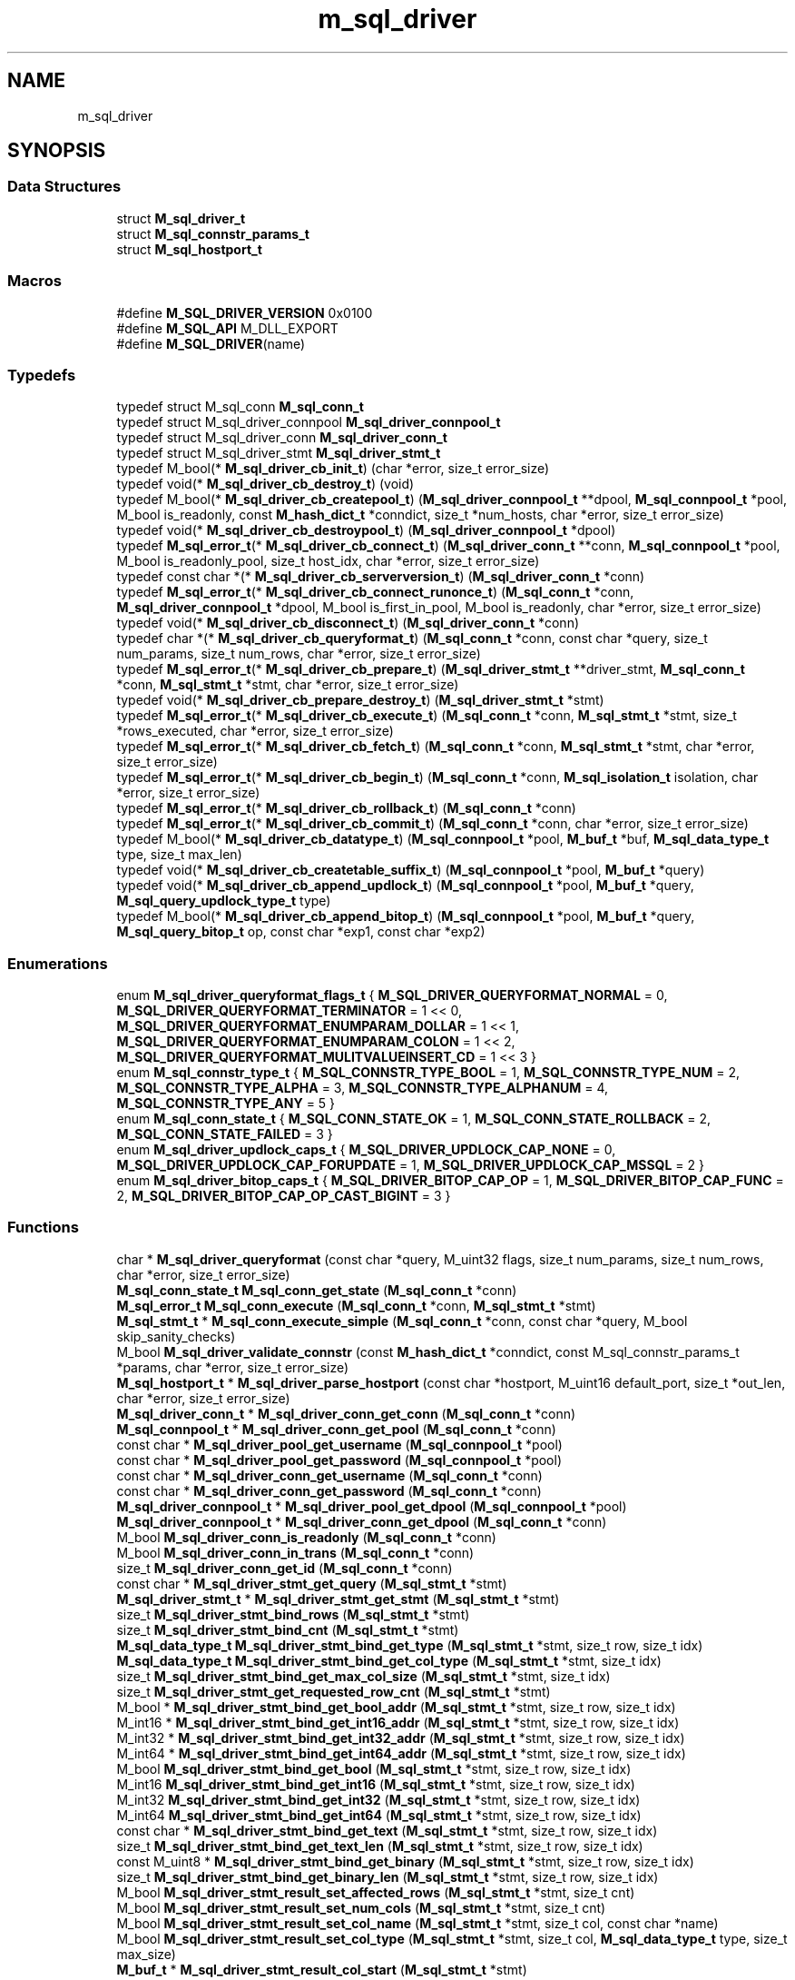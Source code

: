 .TH "m_sql_driver" 3 "Tue Feb 20 2018" "Mstdlib-1.0.0" \" -*- nroff -*-
.ad l
.nh
.SH NAME
m_sql_driver
.SH SYNOPSIS
.br
.PP
.SS "Data Structures"

.in +1c
.ti -1c
.RI "struct \fBM_sql_driver_t\fP"
.br
.ti -1c
.RI "struct \fBM_sql_connstr_params_t\fP"
.br
.ti -1c
.RI "struct \fBM_sql_hostport_t\fP"
.br
.in -1c
.SS "Macros"

.in +1c
.ti -1c
.RI "#define \fBM_SQL_DRIVER_VERSION\fP   0x0100"
.br
.ti -1c
.RI "#define \fBM_SQL_API\fP   M_DLL_EXPORT"
.br
.ti -1c
.RI "#define \fBM_SQL_DRIVER\fP(name)"
.br
.in -1c
.SS "Typedefs"

.in +1c
.ti -1c
.RI "typedef struct M_sql_conn \fBM_sql_conn_t\fP"
.br
.ti -1c
.RI "typedef struct M_sql_driver_connpool \fBM_sql_driver_connpool_t\fP"
.br
.ti -1c
.RI "typedef struct M_sql_driver_conn \fBM_sql_driver_conn_t\fP"
.br
.ti -1c
.RI "typedef struct M_sql_driver_stmt \fBM_sql_driver_stmt_t\fP"
.br
.ti -1c
.RI "typedef M_bool(* \fBM_sql_driver_cb_init_t\fP) (char *error, size_t error_size)"
.br
.ti -1c
.RI "typedef void(* \fBM_sql_driver_cb_destroy_t\fP) (void)"
.br
.ti -1c
.RI "typedef M_bool(* \fBM_sql_driver_cb_createpool_t\fP) (\fBM_sql_driver_connpool_t\fP **dpool, \fBM_sql_connpool_t\fP *pool, M_bool is_readonly, const \fBM_hash_dict_t\fP *conndict, size_t *num_hosts, char *error, size_t error_size)"
.br
.ti -1c
.RI "typedef void(* \fBM_sql_driver_cb_destroypool_t\fP) (\fBM_sql_driver_connpool_t\fP *dpool)"
.br
.ti -1c
.RI "typedef \fBM_sql_error_t\fP(* \fBM_sql_driver_cb_connect_t\fP) (\fBM_sql_driver_conn_t\fP **conn, \fBM_sql_connpool_t\fP *pool, M_bool is_readonly_pool, size_t host_idx, char *error, size_t error_size)"
.br
.ti -1c
.RI "typedef const char *(* \fBM_sql_driver_cb_serverversion_t\fP) (\fBM_sql_driver_conn_t\fP *conn)"
.br
.ti -1c
.RI "typedef \fBM_sql_error_t\fP(* \fBM_sql_driver_cb_connect_runonce_t\fP) (\fBM_sql_conn_t\fP *conn, \fBM_sql_driver_connpool_t\fP *dpool, M_bool is_first_in_pool, M_bool is_readonly, char *error, size_t error_size)"
.br
.ti -1c
.RI "typedef void(* \fBM_sql_driver_cb_disconnect_t\fP) (\fBM_sql_driver_conn_t\fP *conn)"
.br
.ti -1c
.RI "typedef char *(* \fBM_sql_driver_cb_queryformat_t\fP) (\fBM_sql_conn_t\fP *conn, const char *query, size_t num_params, size_t num_rows, char *error, size_t error_size)"
.br
.ti -1c
.RI "typedef \fBM_sql_error_t\fP(* \fBM_sql_driver_cb_prepare_t\fP) (\fBM_sql_driver_stmt_t\fP **driver_stmt, \fBM_sql_conn_t\fP *conn, \fBM_sql_stmt_t\fP *stmt, char *error, size_t error_size)"
.br
.ti -1c
.RI "typedef void(* \fBM_sql_driver_cb_prepare_destroy_t\fP) (\fBM_sql_driver_stmt_t\fP *stmt)"
.br
.ti -1c
.RI "typedef \fBM_sql_error_t\fP(* \fBM_sql_driver_cb_execute_t\fP) (\fBM_sql_conn_t\fP *conn, \fBM_sql_stmt_t\fP *stmt, size_t *rows_executed, char *error, size_t error_size)"
.br
.ti -1c
.RI "typedef \fBM_sql_error_t\fP(* \fBM_sql_driver_cb_fetch_t\fP) (\fBM_sql_conn_t\fP *conn, \fBM_sql_stmt_t\fP *stmt, char *error, size_t error_size)"
.br
.ti -1c
.RI "typedef \fBM_sql_error_t\fP(* \fBM_sql_driver_cb_begin_t\fP) (\fBM_sql_conn_t\fP *conn, \fBM_sql_isolation_t\fP isolation, char *error, size_t error_size)"
.br
.ti -1c
.RI "typedef \fBM_sql_error_t\fP(* \fBM_sql_driver_cb_rollback_t\fP) (\fBM_sql_conn_t\fP *conn)"
.br
.ti -1c
.RI "typedef \fBM_sql_error_t\fP(* \fBM_sql_driver_cb_commit_t\fP) (\fBM_sql_conn_t\fP *conn, char *error, size_t error_size)"
.br
.ti -1c
.RI "typedef M_bool(* \fBM_sql_driver_cb_datatype_t\fP) (\fBM_sql_connpool_t\fP *pool, \fBM_buf_t\fP *buf, \fBM_sql_data_type_t\fP type, size_t max_len)"
.br
.ti -1c
.RI "typedef void(* \fBM_sql_driver_cb_createtable_suffix_t\fP) (\fBM_sql_connpool_t\fP *pool, \fBM_buf_t\fP *query)"
.br
.ti -1c
.RI "typedef void(* \fBM_sql_driver_cb_append_updlock_t\fP) (\fBM_sql_connpool_t\fP *pool, \fBM_buf_t\fP *query, \fBM_sql_query_updlock_type_t\fP type)"
.br
.ti -1c
.RI "typedef M_bool(* \fBM_sql_driver_cb_append_bitop_t\fP) (\fBM_sql_connpool_t\fP *pool, \fBM_buf_t\fP *query, \fBM_sql_query_bitop_t\fP op, const char *exp1, const char *exp2)"
.br
.in -1c
.SS "Enumerations"

.in +1c
.ti -1c
.RI "enum \fBM_sql_driver_queryformat_flags_t\fP { \fBM_SQL_DRIVER_QUERYFORMAT_NORMAL\fP = 0, \fBM_SQL_DRIVER_QUERYFORMAT_TERMINATOR\fP = 1 << 0, \fBM_SQL_DRIVER_QUERYFORMAT_ENUMPARAM_DOLLAR\fP = 1 << 1, \fBM_SQL_DRIVER_QUERYFORMAT_ENUMPARAM_COLON\fP = 1 << 2, \fBM_SQL_DRIVER_QUERYFORMAT_MULITVALUEINSERT_CD\fP = 1 << 3 }"
.br
.ti -1c
.RI "enum \fBM_sql_connstr_type_t\fP { \fBM_SQL_CONNSTR_TYPE_BOOL\fP = 1, \fBM_SQL_CONNSTR_TYPE_NUM\fP = 2, \fBM_SQL_CONNSTR_TYPE_ALPHA\fP = 3, \fBM_SQL_CONNSTR_TYPE_ALPHANUM\fP = 4, \fBM_SQL_CONNSTR_TYPE_ANY\fP = 5 }"
.br
.ti -1c
.RI "enum \fBM_sql_conn_state_t\fP { \fBM_SQL_CONN_STATE_OK\fP = 1, \fBM_SQL_CONN_STATE_ROLLBACK\fP = 2, \fBM_SQL_CONN_STATE_FAILED\fP = 3 }"
.br
.ti -1c
.RI "enum \fBM_sql_driver_updlock_caps_t\fP { \fBM_SQL_DRIVER_UPDLOCK_CAP_NONE\fP = 0, \fBM_SQL_DRIVER_UPDLOCK_CAP_FORUPDATE\fP = 1, \fBM_SQL_DRIVER_UPDLOCK_CAP_MSSQL\fP = 2 }"
.br
.ti -1c
.RI "enum \fBM_sql_driver_bitop_caps_t\fP { \fBM_SQL_DRIVER_BITOP_CAP_OP\fP = 1, \fBM_SQL_DRIVER_BITOP_CAP_FUNC\fP = 2, \fBM_SQL_DRIVER_BITOP_CAP_OP_CAST_BIGINT\fP = 3 }"
.br
.in -1c
.SS "Functions"

.in +1c
.ti -1c
.RI "char * \fBM_sql_driver_queryformat\fP (const char *query, M_uint32 flags, size_t num_params, size_t num_rows, char *error, size_t error_size)"
.br
.ti -1c
.RI "\fBM_sql_conn_state_t\fP \fBM_sql_conn_get_state\fP (\fBM_sql_conn_t\fP *conn)"
.br
.ti -1c
.RI "\fBM_sql_error_t\fP \fBM_sql_conn_execute\fP (\fBM_sql_conn_t\fP *conn, \fBM_sql_stmt_t\fP *stmt)"
.br
.ti -1c
.RI "\fBM_sql_stmt_t\fP * \fBM_sql_conn_execute_simple\fP (\fBM_sql_conn_t\fP *conn, const char *query, M_bool skip_sanity_checks)"
.br
.ti -1c
.RI "M_bool \fBM_sql_driver_validate_connstr\fP (const \fBM_hash_dict_t\fP *conndict, const M_sql_connstr_params_t *params, char *error, size_t error_size)"
.br
.ti -1c
.RI "\fBM_sql_hostport_t\fP * \fBM_sql_driver_parse_hostport\fP (const char *hostport, M_uint16 default_port, size_t *out_len, char *error, size_t error_size)"
.br
.ti -1c
.RI "\fBM_sql_driver_conn_t\fP * \fBM_sql_driver_conn_get_conn\fP (\fBM_sql_conn_t\fP *conn)"
.br
.ti -1c
.RI "\fBM_sql_connpool_t\fP * \fBM_sql_driver_conn_get_pool\fP (\fBM_sql_conn_t\fP *conn)"
.br
.ti -1c
.RI "const char * \fBM_sql_driver_pool_get_username\fP (\fBM_sql_connpool_t\fP *pool)"
.br
.ti -1c
.RI "const char * \fBM_sql_driver_pool_get_password\fP (\fBM_sql_connpool_t\fP *pool)"
.br
.ti -1c
.RI "const char * \fBM_sql_driver_conn_get_username\fP (\fBM_sql_conn_t\fP *conn)"
.br
.ti -1c
.RI "const char * \fBM_sql_driver_conn_get_password\fP (\fBM_sql_conn_t\fP *conn)"
.br
.ti -1c
.RI "\fBM_sql_driver_connpool_t\fP * \fBM_sql_driver_pool_get_dpool\fP (\fBM_sql_connpool_t\fP *pool)"
.br
.ti -1c
.RI "\fBM_sql_driver_connpool_t\fP * \fBM_sql_driver_conn_get_dpool\fP (\fBM_sql_conn_t\fP *conn)"
.br
.ti -1c
.RI "M_bool \fBM_sql_driver_conn_is_readonly\fP (\fBM_sql_conn_t\fP *conn)"
.br
.ti -1c
.RI "M_bool \fBM_sql_driver_conn_in_trans\fP (\fBM_sql_conn_t\fP *conn)"
.br
.ti -1c
.RI "size_t \fBM_sql_driver_conn_get_id\fP (\fBM_sql_conn_t\fP *conn)"
.br
.ti -1c
.RI "const char * \fBM_sql_driver_stmt_get_query\fP (\fBM_sql_stmt_t\fP *stmt)"
.br
.ti -1c
.RI "\fBM_sql_driver_stmt_t\fP * \fBM_sql_driver_stmt_get_stmt\fP (\fBM_sql_stmt_t\fP *stmt)"
.br
.ti -1c
.RI "size_t \fBM_sql_driver_stmt_bind_rows\fP (\fBM_sql_stmt_t\fP *stmt)"
.br
.ti -1c
.RI "size_t \fBM_sql_driver_stmt_bind_cnt\fP (\fBM_sql_stmt_t\fP *stmt)"
.br
.ti -1c
.RI "\fBM_sql_data_type_t\fP \fBM_sql_driver_stmt_bind_get_type\fP (\fBM_sql_stmt_t\fP *stmt, size_t row, size_t idx)"
.br
.ti -1c
.RI "\fBM_sql_data_type_t\fP \fBM_sql_driver_stmt_bind_get_col_type\fP (\fBM_sql_stmt_t\fP *stmt, size_t idx)"
.br
.ti -1c
.RI "size_t \fBM_sql_driver_stmt_bind_get_max_col_size\fP (\fBM_sql_stmt_t\fP *stmt, size_t idx)"
.br
.ti -1c
.RI "size_t \fBM_sql_driver_stmt_get_requested_row_cnt\fP (\fBM_sql_stmt_t\fP *stmt)"
.br
.ti -1c
.RI "M_bool * \fBM_sql_driver_stmt_bind_get_bool_addr\fP (\fBM_sql_stmt_t\fP *stmt, size_t row, size_t idx)"
.br
.ti -1c
.RI "M_int16 * \fBM_sql_driver_stmt_bind_get_int16_addr\fP (\fBM_sql_stmt_t\fP *stmt, size_t row, size_t idx)"
.br
.ti -1c
.RI "M_int32 * \fBM_sql_driver_stmt_bind_get_int32_addr\fP (\fBM_sql_stmt_t\fP *stmt, size_t row, size_t idx)"
.br
.ti -1c
.RI "M_int64 * \fBM_sql_driver_stmt_bind_get_int64_addr\fP (\fBM_sql_stmt_t\fP *stmt, size_t row, size_t idx)"
.br
.ti -1c
.RI "M_bool \fBM_sql_driver_stmt_bind_get_bool\fP (\fBM_sql_stmt_t\fP *stmt, size_t row, size_t idx)"
.br
.ti -1c
.RI "M_int16 \fBM_sql_driver_stmt_bind_get_int16\fP (\fBM_sql_stmt_t\fP *stmt, size_t row, size_t idx)"
.br
.ti -1c
.RI "M_int32 \fBM_sql_driver_stmt_bind_get_int32\fP (\fBM_sql_stmt_t\fP *stmt, size_t row, size_t idx)"
.br
.ti -1c
.RI "M_int64 \fBM_sql_driver_stmt_bind_get_int64\fP (\fBM_sql_stmt_t\fP *stmt, size_t row, size_t idx)"
.br
.ti -1c
.RI "const char * \fBM_sql_driver_stmt_bind_get_text\fP (\fBM_sql_stmt_t\fP *stmt, size_t row, size_t idx)"
.br
.ti -1c
.RI "size_t \fBM_sql_driver_stmt_bind_get_text_len\fP (\fBM_sql_stmt_t\fP *stmt, size_t row, size_t idx)"
.br
.ti -1c
.RI "const M_uint8 * \fBM_sql_driver_stmt_bind_get_binary\fP (\fBM_sql_stmt_t\fP *stmt, size_t row, size_t idx)"
.br
.ti -1c
.RI "size_t \fBM_sql_driver_stmt_bind_get_binary_len\fP (\fBM_sql_stmt_t\fP *stmt, size_t row, size_t idx)"
.br
.ti -1c
.RI "M_bool \fBM_sql_driver_stmt_result_set_affected_rows\fP (\fBM_sql_stmt_t\fP *stmt, size_t cnt)"
.br
.ti -1c
.RI "M_bool \fBM_sql_driver_stmt_result_set_num_cols\fP (\fBM_sql_stmt_t\fP *stmt, size_t cnt)"
.br
.ti -1c
.RI "M_bool \fBM_sql_driver_stmt_result_set_col_name\fP (\fBM_sql_stmt_t\fP *stmt, size_t col, const char *name)"
.br
.ti -1c
.RI "M_bool \fBM_sql_driver_stmt_result_set_col_type\fP (\fBM_sql_stmt_t\fP *stmt, size_t col, \fBM_sql_data_type_t\fP type, size_t max_size)"
.br
.ti -1c
.RI "\fBM_buf_t\fP * \fBM_sql_driver_stmt_result_col_start\fP (\fBM_sql_stmt_t\fP *stmt)"
.br
.ti -1c
.RI "M_bool \fBM_sql_driver_stmt_result_row_finish\fP (\fBM_sql_stmt_t\fP *stmt)"
.br
.ti -1c
.RI "void \fBM_sql_driver_append_updlock\fP (\fBM_sql_driver_updlock_caps_t\fP caps, \fBM_buf_t\fP *query, \fBM_sql_query_updlock_type_t\fP type)"
.br
.ti -1c
.RI "M_bool \fBM_sql_driver_append_bitop\fP (\fBM_sql_driver_bitop_caps_t\fP caps, \fBM_buf_t\fP *query, \fBM_sql_query_bitop_t\fP op, const char *exp1, const char *exp2)"
.br
.ti -1c
.RI "\fBM_sql_isolation_t\fP \fBM_sql_driver_str2isolation\fP (const char *str)"
.br
.ti -1c
.RI "const char * \fBM_sql_driver_isolation2str\fP (\fBM_sql_isolation_t\fP type)"
.br
.ti -1c
.RI "void \fBM_sql_driver_trace_message\fP (M_bool is_debug, \fBM_sql_connpool_t\fP *pool, \fBM_sql_conn_t\fP *conn, \fBM_sql_error_t\fP err, const char *msg)"
.br
.in -1c
.SH "Detailed Description"
.PP 
SQL Module/Driver definitions and helpers\&.
.PP
These functions are used only by the internal implementation and custom loaded drivers\&. Typically an integrator would never use these unless they are developing their own custom SQL driver\&. If so, they would 
.PP
.nf
#include <mstdlib/sql/m_sql_driver\&.h>

.fi
.PP
 To gain access to these functions\&. 
.SH "Data Structure Documentation"
.PP 
.SH "struct M_sql_driver_t"
.PP 
Structure to be implemented by SQL drivers with information about the database in use 
.PP
\fBData Fields:\fP
.RS 4
M_uint16 \fIdriver_sys_version\fP Driver/Module subsystem version, use M_SQL_DRIVER_VERSION 
.br
.PP
const char * \fIname\fP Short name of module 
.br
.PP
const char * \fIdisplay_name\fP Display name of module 
.br
.PP
const char * \fIversion\fP Internal module version 
.br
.PP
\fBM_sql_driver_cb_init_t\fP \fIcb_init\fP Required\&. Callback used for module initialization\&. 
.br
.PP
\fBM_sql_driver_cb_destroy_t\fP \fIcb_destroy\fP Required\&. Callback used for module destruction/unloading\&. 
.br
.PP
\fBM_sql_driver_cb_createpool_t\fP \fIcb_createpool\fP Required\&. Callback used for pool creation 
.br
.PP
\fBM_sql_driver_cb_destroypool_t\fP \fIcb_destroypool\fP Required\&. Callback used for pool destruction 
.br
.PP
\fBM_sql_driver_cb_connect_t\fP \fIcb_connect\fP Required\&. Callback used for connecting to the db 
.br
.PP
\fBM_sql_driver_cb_serverversion_t\fP \fIcb_serverversion\fP Required\&. Callback used to get the server name/version string 
.br
.PP
\fBM_sql_driver_cb_connect_runonce_t\fP \fIcb_connect_runonce\fP Optional\&. Callback used after connection is established, but before first query to set run-once options\&. 
.br
.PP
\fBM_sql_driver_cb_disconnect_t\fP \fIcb_disconnect\fP Required\&. Callback used to disconnect from the db 
.br
.PP
\fBM_sql_driver_cb_queryformat_t\fP \fIcb_queryformat\fP Required\&. Callback used for reformatting a query to the sql db requirements 
.br
.PP
\fBM_sql_driver_cb_prepare_t\fP \fIcb_prepare\fP Required\&. Callback used for preparing a query for execution 
.br
.PP
\fBM_sql_driver_cb_prepare_destroy_t\fP \fIcb_prepare_destroy\fP Required\&. Callback used to destroy the driver-specific prepared statement handle 
.br
.PP
\fBM_sql_driver_cb_execute_t\fP \fIcb_execute\fP Required\&. Callback used for executing a prepared query 
.br
.PP
\fBM_sql_driver_cb_fetch_t\fP \fIcb_fetch\fP Required\&. Callback used to fetch result data/rows from server 
.br
.PP
\fBM_sql_driver_cb_begin_t\fP \fIcb_begin\fP Required\&. Callback used to begin a transaction 
.br
.PP
\fBM_sql_driver_cb_rollback_t\fP \fIcb_rollback\fP Required\&. Callback used to rollback a transaction 
.br
.PP
\fBM_sql_driver_cb_commit_t\fP \fIcb_commit\fP Required\&. Callback used to commit a transaction 
.br
.PP
\fBM_sql_driver_cb_datatype_t\fP \fIcb_datatype\fP Required\&. Callback used to convert to data type for server 
.br
.PP
\fBM_sql_driver_cb_createtable_suffix_t\fP \fIcb_createtable_suffix\fP Optional\&. Callback used to append additional data to the Create Table query string 
.br
.PP
\fBM_sql_driver_cb_append_updlock_t\fP \fIcb_append_updlock\fP Optional\&. Callback used to append row-level locking data 
.br
.PP
\fBM_sql_driver_cb_append_bitop_t\fP \fIcb_append_bitop\fP Required\&. Callback used to append a bit operation 
.br
.PP
\fBM_module_handle_t\fP \fIhandle\fP Handle for loaded driver - must be initialized to NULL in the driver structure 
.br
.PP
.RE
.PP
.SH "struct M_sql_connstr_params"
.PP 
Structure defining possible connection string parameters to be passed to \fBM_sql_driver_validate_connstr()\fP to notify callers of possible typos
.PP
Typedef for struct \fBM_sql_connstr_params\fP 
.PP
\fBData Fields:\fP
.RS 4
const char * \fIname\fP Parameter name (case-insensitive) 
.br
.PP
\fBM_sql_connstr_type_t\fP \fItype\fP Data type of parameter 
.br
.PP
M_bool \fIrequired\fP Whether or not the parameter is required 
.br
.PP
size_t \fImin_len\fP Minimum length of parameter when present 
.br
.PP
size_t \fImax_len\fP Maximum length of parameter when present 
.br
.PP
.RE
.PP
.SH "struct M_sql_hostport_t"
.PP 
Host/port used with \fBM_sql_driver_parse_hostport()\fP 
.PP
\fBData Fields:\fP
.RS 4
char \fIhost[256]\fP 
.br
.PP
M_uint16 \fIport\fP 
.br
.PP
.RE
.PP
.SH "Macro Definition Documentation"
.PP 
.SS "#define M_SQL_DRIVER_VERSION   0x0100"
Current subsystem versioning for module compatibility tracking 
.SS "#define M_SQL_API   M_DLL_EXPORT"

.SS "#define M_SQL_DRIVER(name)"
\fBValue:\fP
.PP
.nf
M_SQL_API M_sql_driver_t *M_sql_get_driver_##name(void); \
    M_sql_driver_t *M_sql_get_driver_##name(void)        \
    {                                                    \
        return &M_sql_##name;                            \
    }
.fi
Use in sql driver source file to create entry point 
.PP
\fBParameters:\fP
.RS 4
\fIname\fP is the name of the module, a \fBM_sql_driver_t\fP structure must be defined named M_sql_[name] 
.RE
.PP

.SH "Typedef Documentation"
.PP 
.SS "typedef struct M_sql_conn \fBM_sql_conn_t\fP"
Private connection object 
.SS "typedef struct M_sql_driver_connpool \fBM_sql_driver_connpool_t\fP"
Driver-defined private storage for connection pool (typedef) 
.SS "typedef struct M_sql_driver_conn \fBM_sql_driver_conn_t\fP"
Driver-defined private storage for connection object (typedef) 
.SS "typedef struct M_sql_driver_stmt \fBM_sql_driver_stmt_t\fP"
Driver-defined private storage for a statement handle (typedef) 
.SS "typedef M_bool(* M_sql_driver_cb_init_t) (char *error, size_t error_size)"
Callback called when the module is loaded\&. If there is any global environment that needs to be set up, it should be called here\&. This is guaranteed to only be called once\&.
.PP
\fBParameters:\fP
.RS 4
\fIerror\fP User-supplied buffer to hold an error message 
.br
\fIerror_size\fP Size of user-supplied error buffer\&. 
.RE
.PP
\fBReturns:\fP
.RS 4
M_TRUE on success, M_FALSE on failure 
.RE
.PP

.SS "typedef void(* M_sql_driver_cb_destroy_t) (void)"
Callback called when the module is unloaded\&. If there is any global environment that needs to be destroyed, it should be called here\&. This is guaranteed to only be called once and only after a successful M_sql_driver_cb_init_t\&. 
.SS "typedef M_bool(* M_sql_driver_cb_createpool_t) (\fBM_sql_driver_connpool_t\fP **dpool, \fBM_sql_connpool_t\fP *pool, M_bool is_readonly, const \fBM_hash_dict_t\fP *conndict, size_t *num_hosts, char *error, size_t error_size)"
Callback called when a pool is created or updated with a read-only pool\&. A dictionary of configuration is passed for the connection pool type (primary vs readonly)\&.
.PP
Any parameters needed should be saved into the private handle returned\&. The dictionaries passed in should be strictly validated using, at a minimum, \fBM_sql_driver_validate_connstr()\fP\&.
.PP
\fBParameters:\fP
.RS 4
\fIdpool\fP Driver-specific pool handle\&. Should be initailized if passed in as NULL\&. Currently the only time that occurs is when is_readonly is M_FALSE\&. Only a single driver-specific pool is created for all pool types (primary, readonly), so if an initialized object is passed in, the additional configuration data needs to be appended to the current object\&. 
.br
\fIpool\fP Partially initialized pool, mostly used for getting other metadata for verification (e\&.g\&. username/password) 
.br
\fIis_readonly\fP M_TRUE if the pool being initialized is readonly, M_FALSE if primary\&. 
.br
\fIconndict\fP Configuration dictionary of parameters 
.br
\fInum_hosts\fP The number of hosts contained within the configuration for load balancing or failover purposes\&. 
.br
\fIerror\fP User-supplied buffer to output an error message\&. 
.br
\fIerror_size\fP Size of user-supplied error buffer\&. 
.RE
.PP
\fBReturns:\fP
.RS 4
M_TRUE on success, M_FALSE on failure 
.RE
.PP

.SS "typedef void(* M_sql_driver_cb_destroypool_t) (\fBM_sql_driver_connpool_t\fP *dpool)"
Callback called when the pool is destroyed to free the driver-specific pool object
.PP
\fBParameters:\fP
.RS 4
\fIdpool\fP Pool object to be destroyed 
.RE
.PP

.SS "typedef \fBM_sql_error_t\fP(* M_sql_driver_cb_connect_t) (\fBM_sql_driver_conn_t\fP **conn, \fBM_sql_connpool_t\fP *pool, M_bool is_readonly_pool, size_t host_idx, char *error, size_t error_size)"
Callback called to initialize a new connection to the database\&. 
.PP
\fBParameters:\fP
.RS 4
\fIconn\fP Initialized private connection object is returned on success\&. 
.br
\fIpool\fP Pool handle, use \fBM_sql_driver_pool_get_dpool()\fP to get driver-specific pool handle\&. 
.br
\fIis_readonly_pool\fP M_TRUE if the connection references a read-only pool, or M_FALSE if the primary pool\&. 
.br
\fIhost_idx\fP Host index to use (if multiple hosts configured and returned by \fBM_sql_driver_cb_createpool_t\fP), 0 based\&. 
.br
\fIerror\fP User-supplied buffer to output an error message\&. 
.br
\fIerror_size\fP Size of user-supplied error buffer\&. 
.RE
.PP
\fBReturns:\fP
.RS 4
M_SQL_ERROR_SUCCESS on success, or one of the M_sql_error_t errors 
.RE
.PP

.SS "typedef const char*(* M_sql_driver_cb_serverversion_t) (\fBM_sql_driver_conn_t\fP *conn)"
Callback called to get the server version string/information 
.PP
\fBParameters:\fP
.RS 4
\fIconn\fP Private connection object\&. 
.RE
.PP
\fBReturns:\fP
.RS 4
String indicating server name and version in an implementation-defined manner 
.RE
.PP

.SS "typedef \fBM_sql_error_t\fP(* M_sql_driver_cb_connect_runonce_t) (\fBM_sql_conn_t\fP *conn, \fBM_sql_driver_connpool_t\fP *dpool, M_bool is_first_in_pool, M_bool is_readonly, char *error, size_t error_size)"
Callback called after each connection is successfully established\&. The is_first_in_pool can be used to key off of to ensure if the action only needs to be performed once for the lifetime of the pool after connectivity is established, it can be done there\&.
.PP
Examples of use for this callback include setting SQLite journal mode, performing an SQLite analyze or integrity check\&. For other databases, this may be where custom store procedures are created, or default transaction isolation levels are set\&.
.PP
\fBParameters:\fP
.RS 4
\fIconn\fP Initialized connection object, use \fBM_sql_driver_conn_get_conn()\fP to get driver-specific private connection handle\&. 
.br
\fIdpool\fP Driver-specific pool handle returned from \fBM_sql_driver_cb_createpool_t\fP 
.br
\fIis_first_in_pool\fP M_TRUE if first connection in a pool to be established, M_FALSE if secondary connection\&. 
.br
\fIis_readonly\fP M_TRUE if this is referencing the readonly pool, M_FALSE if the normal pool 
.br
\fIerror\fP User-supplied buffer to output an error message\&. 
.br
\fIerror_size\fP Size of user-supplied error buffer\&. 
.RE
.PP
\fBReturns:\fP
.RS 4
M_SQL_ERROR_SUCCESS on success, or one of the M_sql_error_t errors 
.RE
.PP

.SS "typedef void(* M_sql_driver_cb_disconnect_t) (\fBM_sql_driver_conn_t\fP *conn)"
Callback called to disconnect and destroy all metadata associated with a connection\&. 
.PP
\fBParameters:\fP
.RS 4
\fIconn\fP Private driver-specific connection handle to be disconnected and destroyed 
.RE
.PP

.SS "typedef char*(* M_sql_driver_cb_queryformat_t) (\fBM_sql_conn_t\fP *conn, const char *query, size_t num_params, size_t num_rows, char *error, size_t error_size)"
Rewrite the user-provided query string to one more easily consumed by the database backend\&.
.PP
It is suggested implementors use \fBM_sql_driver_queryformat()\fP if possible instead of writing this from scratch\&.
.PP
\fBParameters:\fP
.RS 4
\fIquery\fP User-provided query string 
.br
\fInum_params\fP Number of bound parameters (per row) 
.br
\fInum_rows\fP For insert statements, number of rows of bound parameters 
.br
\fIerror\fP User-supplied error message buffer 
.br
\fIerror_size\fP Size of user-supplied error message buffer 
.RE
.PP
\fBReturns:\fP
.RS 4
Allocated buffer containing a rewritten query string or NULL on failure 
.RE
.PP

.SS "typedef \fBM_sql_error_t\fP(* M_sql_driver_cb_prepare_t) (\fBM_sql_driver_stmt_t\fP **driver_stmt, \fBM_sql_conn_t\fP *conn, \fBM_sql_stmt_t\fP *stmt, char *error, size_t error_size)"
Prepare the provided query for execution\&.
.PP
\fBParameters:\fP
.RS 4
\fIdriver_stmt\fP Driver-specific statement handle\&. If executing based on a cached prepared statement handle, may pass in existing handle\&. Handle used will always be returned (may or may not be identical to passed in handle) 
.br
\fIconn\fP Initialized connection object, use \fBM_sql_driver_conn_get_conn()\fP to get driver-specific private connection handle\&. 
.br
\fIstmt\fP Statement handle containing all the details necessary for preparation 
.br
\fIerror\fP User-supplied error message buffer 
.br
\fIerror_size\fP Size of user-supplied error message buffer 
.RE
.PP
\fBReturns:\fP
.RS 4
M_SQL_ERROR_SUCCESS on success, or one of the M_sql_error_t errors on failure 
.RE
.PP

.SS "typedef void(* M_sql_driver_cb_prepare_destroy_t) (\fBM_sql_driver_stmt_t\fP *stmt)"
Destroy the driver-specific prepared statement handle\&.
.PP
\fBParameters:\fP
.RS 4
\fIstmt\fP Driver-specific statement handle to be destroyed\&. 
.RE
.PP

.SS "typedef \fBM_sql_error_t\fP(* M_sql_driver_cb_execute_t) (\fBM_sql_conn_t\fP *conn, \fBM_sql_stmt_t\fP *stmt, size_t *rows_executed, char *error, size_t error_size)"
Execute the query\&.
.PP
\fBParameters:\fP
.RS 4
\fIconn\fP Initialized connection object, use \fBM_sql_driver_conn_get_conn()\fP to get driver-specific private connection handle\&. 
.br
\fIstmt\fP Driver-specific statement handle to be executed as returned by M_sql_driver_cb_prepare_t 
.br
\fIrows_executed\fP For drivers that support multiple rows being inserted in a single query, this is how many bind parameter rows were actually inserted by the query\&. This value may be up to \fBM_sql_driver_stmt_bind_rows()\fP in size\&. Execute will be called in a loop if not all rows were executed in a single query until complete (with each iteration decrementing the visible \fBM_sql_driver_stmt_bind_rows()\fP)\&. 
.br
\fIerror\fP User-supplied error message buffer 
.br
\fIerror_size\fP Size of user-supplied error message buffer 
.RE
.PP
\fBReturns:\fP
.RS 4
one of the M_sql_error_t conditions 
.RE
.PP

.SS "typedef \fBM_sql_error_t\fP(* M_sql_driver_cb_fetch_t) (\fBM_sql_conn_t\fP *conn, \fBM_sql_stmt_t\fP *stmt, char *error, size_t error_size)"
Fetch rows from server
.PP
\fBParameters:\fP
.RS 4
\fIconn\fP Initialized connection object, use \fBM_sql_driver_conn_get_conn()\fP to get driver-specific private connection handle\&. 
.br
\fIstmt\fP System statement object, use \fBM_sql_driver_stmt_get_stmt()\fP to fetch driver-specific statement handle\&. 
.br
\fIerror\fP User-supplied error message buffer 
.br
\fIerror_size\fP Size of user-supplied error message buffer 
.RE
.PP
\fBReturns:\fP
.RS 4
one of the M_sql_error_t conditions 
.RE
.PP

.SS "typedef \fBM_sql_error_t\fP(* M_sql_driver_cb_begin_t) (\fBM_sql_conn_t\fP *conn, \fBM_sql_isolation_t\fP isolation, char *error, size_t error_size)"
Begin a transaction on the server with the specified isolation level\&.
.PP
If the isolation level is not supported by the server, the closet match should be chosen\&.
.PP
\fBParameters:\fP
.RS 4
\fIconn\fP Initialized connection object, use \fBM_sql_driver_conn_get_conn()\fP to get driver-specific private connection handle\&. 
.br
\fIisolation\fP Requested isolation level 
.br
\fIerror\fP User-supplied error message buffer 
.br
\fIerror_size\fP Size of user-supplied error message buffer 
.RE
.PP
\fBReturns:\fP
.RS 4
one of the M_sql_error_t conditions 
.RE
.PP

.SS "typedef \fBM_sql_error_t\fP(* M_sql_driver_cb_rollback_t) (\fBM_sql_conn_t\fP *conn)"
Rollback a transaction\&.
.PP
The connection object should retain enough metadata to know if there is a current open transaction or not, so that if the transaction was already implicitly closed by a failed previous request, this should be a no-op\&.
.PP
If the rollback fails when it is expected to succeed, the driver should probably return a code to indicate a critical connectivity failure has occurred to kill the connection\&.
.PP
\fBParameters:\fP
.RS 4
\fIconn\fP Initialized connection object, use \fBM_sql_driver_conn_get_conn()\fP to get driver-specific private connection handle\&. 
.RE
.PP
\fBReturns:\fP
.RS 4
one of the M_sql_error_t conditions 
.RE
.PP

.SS "typedef \fBM_sql_error_t\fP(* M_sql_driver_cb_commit_t) (\fBM_sql_conn_t\fP *conn, char *error, size_t error_size)"
Commit a transaction\&.
.PP
If a commit fails, the transaction must be automatically rolled back by the driver\&.
.PP
\fBParameters:\fP
.RS 4
\fIconn\fP Initialized connection object, use \fBM_sql_driver_conn_get_conn()\fP to get driver-specific private connection handle\&. 
.br
\fIerror\fP User-supplied error message buffer 
.br
\fIerror_size\fP Size of user-supplied error message buffer 
.RE
.PP
\fBReturns:\fP
.RS 4
one of the M_sql_error_t conditions 
.RE
.PP

.SS "typedef M_bool(* M_sql_driver_cb_datatype_t) (\fBM_sql_connpool_t\fP *pool, \fBM_buf_t\fP *buf, \fBM_sql_data_type_t\fP type, size_t max_len)"
Output the SQL-driver specific data type to the supplied buffer based on the input type and maximum length\&.
.PP
\fBParameters:\fP
.RS 4
\fIpool\fP Pointer to connection pool object 
.br
\fIbuf\fP Buffer to write sql-server-specific data type into\&. 
.br
\fItype\fP mstdlib sql data type 
.br
\fImax_len\fP Maximum length of data type\&. Meaningful for Text and Binary types only, or use 0 for maximum supported server size\&. 
.RE
.PP
\fBReturns:\fP
.RS 4
M_TRUE on success, M_FALSE on error such as misuse 
.RE
.PP

.SS "typedef void(* M_sql_driver_cb_createtable_suffix_t) (\fBM_sql_connpool_t\fP *pool, \fBM_buf_t\fP *query)"
Append an SQL-driver specific suffix to the end of the provided CREATE TABLE query\&.
.PP
Some servers like MySQL append things like ' ENGINE=InnoDB CHARSET=utf8'
.PP
\fBParameters:\fP
.RS 4
\fIpool\fP SQL Server pool, use \fBM_sql_driver_pool_get_dpool()\fP to get driver-specific pool metadata\&. Create Table is always executed against the primary subpool\&. 
.br
\fIquery\fP Query string to append suffix 
.RE
.PP

.SS "typedef void(* M_sql_driver_cb_append_updlock_t) (\fBM_sql_connpool_t\fP *pool, \fBM_buf_t\fP *query, \fBM_sql_query_updlock_type_t\fP type)"
Output the SQL-driver-specific update lock as needed\&.
.PP
See \fBM_sql_query_append_updlock()\fP for more information\&.
.PP
\fBParameters:\fP
.RS 4
\fIpool\fP Pointer to connection pool object 
.br
\fIquery\fP Buffer to write sql-server-specific lock information into\&. 
.br
\fItype\fP mstdlib sql updlock type 
.RE
.PP

.SS "typedef M_bool(* M_sql_driver_cb_append_bitop_t) (\fBM_sql_connpool_t\fP *pool, \fBM_buf_t\fP *query, \fBM_sql_query_bitop_t\fP op, const char *exp1, const char *exp2)"
Output the SQL-driver-specific bit operation formatted as needed\&.
.PP
See \fBM_sql_query_append_bitop()\fP for more information\&.
.PP
\fBParameters:\fP
.RS 4
\fIpool\fP Pointer to connection pool object 
.br
\fIquery\fP Buffer to write sql-server-specific bitop into 
.br
\fItype\fP mstdlib sql updlock type 
.br
\fIop\fP Bitwise operation to perform\&. 
.br
\fIexp1\fP Left-hand side of SQL expression\&. 
.br
\fIexp2\fP Right-hande size of SQL expression\&. 
.RE
.PP
\fBReturns:\fP
.RS 4
M_TRUE on success, M_FALSE on misuse\&. 
.RE
.PP

.SH "Enumeration Type Documentation"
.PP 
.SS "enum \fBM_sql_driver_queryformat_flags_t\fP"
Flags for the helper query string format rewrite function \fBM_sql_driver_queryformat()\fP 
.PP
\fBEnumerator\fP
.in +1c
.TP
\fB\fIM_SQL_DRIVER_QUERYFORMAT_NORMAL \fP\fP
Normal, strips any query terminator otherwise unmodified 
.TP
\fB\fIM_SQL_DRIVER_QUERYFORMAT_TERMINATOR \fP\fP
Query terminator (;) is required 
.TP
\fB\fIM_SQL_DRIVER_QUERYFORMAT_ENUMPARAM_DOLLAR \fP\fP
Instead of using ? for each bound parameter, parameters take the form of $1, $2, \&.\&.\&. $N (used by PostgreSQL) 
.TP
\fB\fIM_SQL_DRIVER_QUERYFORMAT_ENUMPARAM_COLON \fP\fP
Instead of using ? for each bound parameter, parameters take the form of :1, :2, \&.\&.\&. :N (used by Oracle) 
.TP
\fB\fIM_SQL_DRIVER_QUERYFORMAT_MULITVALUEINSERT_CD \fP\fP
Multiple-value/row insertions are not sent to the server using rows of bound parameters, but instead by comma-delimiting the values in the insert statement\&. This will rewrite an INSERT statement from 'INSERT INTO foo VALUES (?, ?, ?)' into something like 'INSERT INTO foo VALUES (?, ?, ?), (?, ?, ?), \&.\&.\&., (?, ?, ?)' 
.SS "enum \fBM_sql_connstr_type_t\fP"
Connection string argument value allowed 
.PP
\fBEnumerator\fP
.in +1c
.TP
\fB\fIM_SQL_CONNSTR_TYPE_BOOL \fP\fP
.TP
\fB\fIM_SQL_CONNSTR_TYPE_NUM \fP\fP
.TP
\fB\fIM_SQL_CONNSTR_TYPE_ALPHA \fP\fP
.TP
\fB\fIM_SQL_CONNSTR_TYPE_ALPHANUM \fP\fP
.TP
\fB\fIM_SQL_CONNSTR_TYPE_ANY \fP\fP
.SS "enum \fBM_sql_conn_state_t\fP"
Connection state tracking 
.PP
\fBEnumerator\fP
.in +1c
.TP
\fB\fIM_SQL_CONN_STATE_OK \fP\fP
Connection state is good 
.TP
\fB\fIM_SQL_CONN_STATE_ROLLBACK \fP\fP
A rollback condition has been hit, must be returned to the pool to be cleared 
.TP
\fB\fIM_SQL_CONN_STATE_FAILED \fP\fP
The connection has failed, must be destroyed (return to the pool will do this) 
.SS "enum \fBM_sql_driver_updlock_caps_t\fP"
Capabilities driver can use for \fBM_sql_driver_append_updlock()\fP helper 
.PP
\fBEnumerator\fP
.in +1c
.TP
\fB\fIM_SQL_DRIVER_UPDLOCK_CAP_NONE \fP\fP
No row-level locks supported 
.TP
\fB\fIM_SQL_DRIVER_UPDLOCK_CAP_FORUPDATE \fP\fP
FOR UPDATE style locks 
.TP
\fB\fIM_SQL_DRIVER_UPDLOCK_CAP_MSSQL \fP\fP
Microsoft SQL Server style locks 
.SS "enum \fBM_sql_driver_bitop_caps_t\fP"
Bit Operations capabilities/type used by SQL server 
.PP
\fBEnumerator\fP
.in +1c
.TP
\fB\fIM_SQL_DRIVER_BITOP_CAP_OP \fP\fP
SQL server supports direct operators 
.TP
\fB\fIM_SQL_DRIVER_BITOP_CAP_FUNC \fP\fP
SQL server supports BITOR and BITAND functions 
.TP
\fB\fIM_SQL_DRIVER_BITOP_CAP_OP_CAST_BIGINT \fP\fP
SQL server supports direct operators, but needs exp2 input cast as BIGINT 
.SH "Function Documentation"
.PP 
.SS "char* M_sql_driver_queryformat (const char * query, M_uint32 flags, size_t num_params, size_t num_rows, char * error, size_t error_size)"
Rewrite the user-provided query string to one more easily consumed by the database backend based on a series of flags\&.
.PP
This is a helper function to reduce code duplication in database implementations and is exclusively called by the drivers\&. If the implementation here is insufficient for the requirements of the SQL server, then it is up to the driver to implement their own routine
.PP
\fBParameters:\fP
.RS 4
\fIquery\fP User-provided query string 
.br
\fIflags\fP Bitmap of M_sql_driver_queryformat_flags_t Flags controlling behavior of processor 
.br
\fInum_params\fP Number of bound parameters (per row) 
.br
\fInum_rows\fP For insert statements, number of rows of bound parameters 
.br
\fIerror\fP User-supplied error message buffer 
.br
\fIerror_size\fP Size of user-supplied error message buffer 
.RE
.PP
\fBReturns:\fP
.RS 4
Allocated buffer containing a rewritten query string or NULL on failure 
.RE
.PP

.SS "\fBM_sql_conn_state_t\fP M_sql_conn_get_state (\fBM_sql_conn_t\fP * conn)"
Get the current connection state\&.
.PP
\fBParameters:\fP
.RS 4
\fIconn\fP Connection acquired with M_sql_connpool_acquireconn() 
.RE
.PP
\fBReturns:\fP
.RS 4
connection state 
.RE
.PP

.SS "\fBM_sql_error_t\fP M_sql_conn_execute (\fBM_sql_conn_t\fP * conn, \fBM_sql_stmt_t\fP * stmt)"
Base helper used to execute a statement on a connection handle\&.
.PP
This helper is called by \fBM_sql_stmt_execute()\fP and \fBM_sql_trans_execute()\fP
.PP
\fBParameters:\fP
.RS 4
\fIconn\fP Connection acquired with M_sql_connpool_acquireconn() 
.br
\fIstmt\fP Prepared statement object to be executed 
.RE
.PP
\fBReturns:\fP
.RS 4
one of the M_sql_error_t codes 
.RE
.PP

.SS "\fBM_sql_stmt_t\fP* M_sql_conn_execute_simple (\fBM_sql_conn_t\fP * conn, const char * query, M_bool skip_sanity_checks)"
Base helper used to execute a simple query (no bound parameters) on a connection handle\&.
.PP
This internally generates a statement handle and destroys it upon completion\&.
.PP
\fBParameters:\fP
.RS 4
\fIconn\fP Connection acquired with M_sql_connpool_acquireconn() 
.br
\fIquery\fP Direct query to be executed\&. 
.br
\fIskip_sanity_checks\fP Skip sanity checks that may otherwise fail\&. Usually used for injecting a stored procedure at db init\&. 
.RE
.PP
\fBReturns:\fP
.RS 4
one of the M_sql_error_t codes 
.RE
.PP

.SS "M_bool M_sql_driver_validate_connstr (const \fBM_hash_dict_t\fP * conndict, const M_sql_connstr_params_t * params, char * error, size_t error_size)"
Helper for SQL drivers to validate the connection strings provided\&.
.PP
\fBParameters:\fP
.RS 4
\fIconndict\fP Dictionary of key/value pairs passed to driver 
.br
\fIparams\fP NULL-terminated structure of parameters to validate\&. 
.br
\fIerror\fP User-supplied error buffer to output error message\&. 
.br
\fIerror_size\fP Size of user-supplied error buffer\&. 
.RE
.PP
\fBReturns:\fP
.RS 4
M_TRUE on success, M_FALSE on failure\&. 
.RE
.PP

.SS "\fBM_sql_hostport_t\fP* M_sql_driver_parse_hostport (const char * hostport, M_uint16 default_port, size_t * out_len, char * error, size_t error_size)"

.SS "\fBM_sql_driver_conn_t\fP* M_sql_driver_conn_get_conn (\fBM_sql_conn_t\fP * conn)"
Retrieve a handle to the driver-specific connection object\&.
.PP
\fBParameters:\fP
.RS 4
\fIconn\fP Connection acquired with M_sql_connpool_acquireconn()
.RE
.PP
\fBReturns:\fP
.RS 4
handle to driver-specific connection object 
.RE
.PP

.SS "\fBM_sql_connpool_t\fP* M_sql_driver_conn_get_pool (\fBM_sql_conn_t\fP * conn)"

.SS "const char* M_sql_driver_pool_get_username (\fBM_sql_connpool_t\fP * pool)"

.SS "const char* M_sql_driver_pool_get_password (\fBM_sql_connpool_t\fP * pool)"

.SS "const char* M_sql_driver_conn_get_username (\fBM_sql_conn_t\fP * conn)"

.SS "const char* M_sql_driver_conn_get_password (\fBM_sql_conn_t\fP * conn)"

.SS "\fBM_sql_driver_connpool_t\fP* M_sql_driver_pool_get_dpool (\fBM_sql_connpool_t\fP * pool)"

.SS "\fBM_sql_driver_connpool_t\fP* M_sql_driver_conn_get_dpool (\fBM_sql_conn_t\fP * conn)"

.SS "M_bool M_sql_driver_conn_is_readonly (\fBM_sql_conn_t\fP * conn)"

.SS "M_bool M_sql_driver_conn_in_trans (\fBM_sql_conn_t\fP * conn)"
Return whether or not the connection is used within an SQL transaction, or simply a single standalone query\&.
.PP
\fBParameters:\fP
.RS 4
\fIconn\fP Initialized \fBM_sql_conn_t\fP 
.RE
.PP
\fBReturns:\fP
.RS 4
M_TRUE if used within a transaction, M_FALSE for single standalone query 
.RE
.PP

.SS "size_t M_sql_driver_conn_get_id (\fBM_sql_conn_t\fP * conn)"

.SS "const char* M_sql_driver_stmt_get_query (\fBM_sql_stmt_t\fP * stmt)"

.SS "\fBM_sql_driver_stmt_t\fP* M_sql_driver_stmt_get_stmt (\fBM_sql_stmt_t\fP * stmt)"

.SS "size_t M_sql_driver_stmt_bind_rows (\fBM_sql_stmt_t\fP * stmt)"

.SS "size_t M_sql_driver_stmt_bind_cnt (\fBM_sql_stmt_t\fP * stmt)"

.SS "\fBM_sql_data_type_t\fP M_sql_driver_stmt_bind_get_type (\fBM_sql_stmt_t\fP * stmt, size_t row, size_t idx)"

.SS "\fBM_sql_data_type_t\fP M_sql_driver_stmt_bind_get_col_type (\fBM_sql_stmt_t\fP * stmt, size_t idx)"
Some columns with multiple rows might have a NULL data type, this searches for the 'real' datatype, first non-null 
.SS "size_t M_sql_driver_stmt_bind_get_max_col_size (\fBM_sql_stmt_t\fP * stmt, size_t idx)"
Get the maximum size of a column if there are multiple rows bound 
.SS "size_t M_sql_driver_stmt_get_requested_row_cnt (\fBM_sql_stmt_t\fP * stmt)"
Get the requested row count as requested by the user by \fBM_sql_stmt_set_max_fetch_rows()\fP\&.
.PP
This value can be used to set a Prefetch Row setting for receiving rows from the server as an optimization\&. If a value of 0 is returned, this means the customer did not request partial fetching (user wants all rows), so the server might want to choose an internal default size\&.
.PP
\fBParameters:\fP
.RS 4
\fIstmt\fP Initialized statement handle 
.RE
.PP
\fBReturns:\fP
.RS 4
rows requested per fetch, or 0 if user wants all rows 
.RE
.PP

.SS "M_bool* M_sql_driver_stmt_bind_get_bool_addr (\fBM_sql_stmt_t\fP * stmt, size_t row, size_t idx)"

.SS "M_int16* M_sql_driver_stmt_bind_get_int16_addr (\fBM_sql_stmt_t\fP * stmt, size_t row, size_t idx)"

.SS "M_int32* M_sql_driver_stmt_bind_get_int32_addr (\fBM_sql_stmt_t\fP * stmt, size_t row, size_t idx)"

.SS "M_int64* M_sql_driver_stmt_bind_get_int64_addr (\fBM_sql_stmt_t\fP * stmt, size_t row, size_t idx)"

.SS "M_bool M_sql_driver_stmt_bind_get_bool (\fBM_sql_stmt_t\fP * stmt, size_t row, size_t idx)"

.SS "M_int16 M_sql_driver_stmt_bind_get_int16 (\fBM_sql_stmt_t\fP * stmt, size_t row, size_t idx)"

.SS "M_int32 M_sql_driver_stmt_bind_get_int32 (\fBM_sql_stmt_t\fP * stmt, size_t row, size_t idx)"

.SS "M_int64 M_sql_driver_stmt_bind_get_int64 (\fBM_sql_stmt_t\fP * stmt, size_t row, size_t idx)"

.SS "const char* M_sql_driver_stmt_bind_get_text (\fBM_sql_stmt_t\fP * stmt, size_t row, size_t idx)"

.SS "size_t M_sql_driver_stmt_bind_get_text_len (\fBM_sql_stmt_t\fP * stmt, size_t row, size_t idx)"

.SS "const M_uint8* M_sql_driver_stmt_bind_get_binary (\fBM_sql_stmt_t\fP * stmt, size_t row, size_t idx)"

.SS "size_t M_sql_driver_stmt_bind_get_binary_len (\fBM_sql_stmt_t\fP * stmt, size_t row, size_t idx)"

.SS "M_bool M_sql_driver_stmt_result_set_affected_rows (\fBM_sql_stmt_t\fP * stmt, size_t cnt)"
Set the number of affected rows from things like UPDATE or DELETE
.PP
\fBParameters:\fP
.RS 4
\fIstmt\fP Statement handle 
.br
\fIcnt\fP Count to set 
.RE
.PP
\fBReturns:\fP
.RS 4
M_TRUE on succes, M_FALSE on failure such as misuse 
.RE
.PP

.SS "M_bool M_sql_driver_stmt_result_set_num_cols (\fBM_sql_stmt_t\fP * stmt, size_t cnt)"
Set the column count for the row headers
.PP
\fBParameters:\fP
.RS 4
\fIstmt\fP Statement handle 
.br
\fIcnt\fP Count to set 
.RE
.PP
\fBReturns:\fP
.RS 4
M_TRUE on succes, M_FALSE on failure such as misuse or column count has already been set 
.RE
.PP

.SS "M_bool M_sql_driver_stmt_result_set_col_name (\fBM_sql_stmt_t\fP * stmt, size_t col, const char * name)"
Sets the column header name for the specified column
.PP
Must only be called after \fBM_sql_driver_stmt_result_set_num_cols()\fP
.PP
\fBParameters:\fP
.RS 4
\fIstmt\fP Statement handle 
.br
\fIcol\fP Column to modify 
.br
\fIname\fP Name to set 
.RE
.PP
\fBReturns:\fP
.RS 4
M_TRUE on success, or M_FALSE on failure such as misuse 
.RE
.PP

.SS "M_bool M_sql_driver_stmt_result_set_col_type (\fBM_sql_stmt_t\fP * stmt, size_t col, \fBM_sql_data_type_t\fP type, size_t max_size)"
Sets the column header name for the specified column
.PP
Must only be called after \fBM_sql_driver_stmt_result_set_num_cols()\fP
.PP
\fBParameters:\fP
.RS 4
\fIstmt\fP Statement handle 
.br
\fIcol\fP Column to modify 
.br
\fItype\fP Column type to set 
.br
\fImax_size\fP Maximum size of column (for text or binary data), if available\&. 0 otherwise\&. 
.RE
.PP
\fBReturns:\fP
.RS 4
M_TRUE on success, or M_FALSE on failure such as misuse 
.RE
.PP

.SS "\fBM_buf_t\fP* M_sql_driver_stmt_result_col_start (\fBM_sql_stmt_t\fP * stmt)"
Start a new data column, returning writable buffer to hold column data\&.
.PP
The data written to the buffer is the Text or Binary version of the data\&.
.PP
\fBNote:\fP
.RS 4
ALL data except NULL columns must write at least a NULL terminator, even binary data requires a NULL terminator even though it won't be indicated in the final length\&. Any fields added without at least a NULL terminator will be considered NULL fields\&.
.RE
.PP
The text version is also used for Integer and Boolean values\&. If the column is NULL, do not write any data, not even a NULL terminator\&.
.PP
Must only be called after \fBM_sql_driver_stmt_result_set_num_cols()\fP, and highly recommended to have previously called \fBM_sql_driver_stmt_result_set_col_name()\fP and \fBM_sql_driver_stmt_result_set_col_type()\fP\&.
.PP
Binary data can only be written if \fBM_sql_driver_stmt_result_set_col_type()\fP is set to \fBM_SQL_DATA_TYPE_BINARY\fP\&.
.PP
\fBParameters:\fP
.RS 4
\fIstmt\fP Statement handle 
.RE
.PP
\fBReturns:\fP
.RS 4
Allocated \fBM_buf_t\fP to write data\&. Or NULL on failure such as no more eligible columns for row\&. 
.RE
.PP

.SS "M_bool M_sql_driver_stmt_result_row_finish (\fBM_sql_stmt_t\fP * stmt)"
Finish a row worth of data\&.
.PP
This is required to be called after all the columns for a row are written using \fBM_sql_driver_stmt_result_col_start()\fP\&.
.PP
\fBParameters:\fP
.RS 4
\fIstmt\fP Statement handle 
.RE
.PP
\fBReturns:\fP
.RS 4
M_TRUE on success, or M_FALSE on error, such as not all columns written\&. 
.RE
.PP

.SS "void M_sql_driver_append_updlock (\fBM_sql_driver_updlock_caps_t\fP caps, \fBM_buf_t\fP * query, \fBM_sql_query_updlock_type_t\fP type)"
Helper for drivers to implement M_sql_driver_cb_append_updlock_t
.PP
\fBParameters:\fP
.RS 4
\fIcaps\fP Capabilities of SQL server 
.br
\fIquery\fP Buffer to write sql-server-specific lock information into\&. 
.br
\fItype\fP mstdlib sql updlock type 
.RE
.PP

.SS "M_bool M_sql_driver_append_bitop (\fBM_sql_driver_bitop_caps_t\fP caps, \fBM_buf_t\fP * query, \fBM_sql_query_bitop_t\fP op, const char * exp1, const char * exp2)"
Helper for drivers to implement M_sql_driver_cb_append_bitop_t
.PP
\fBParameters:\fP
.RS 4
\fIcaps\fP Capabilities of SQL server 
.br
\fIquery\fP Buffer to write sql-server-specific bitop into 
.br
\fIop\fP Bitwise operation to perform\&. 
.br
\fIexp1\fP Left-hand side of SQL expression\&. 
.br
\fIexp2\fP Right-hande size of SQL expression\&. 
.RE
.PP
\fBReturns:\fP
.RS 4
M_TRUE on success, M_FALSE on misuse 
.RE
.PP

.SS "\fBM_sql_isolation_t\fP M_sql_driver_str2isolation (const char * str)"

.SS "const char* M_sql_driver_isolation2str (\fBM_sql_isolation_t\fP type)"

.SS "void M_sql_driver_trace_message (M_bool is_debug, \fBM_sql_connpool_t\fP * pool, \fBM_sql_conn_t\fP * conn, \fBM_sql_error_t\fP err, const char * msg)"
Generate a driver-trace message\&.
.PP
Must pass either the pool or the connection handle so the trace system can look up the registered callback
.PP
\fBParameters:\fP
.RS 4
\fIis_debug\fP If M_TRUE, \fBM_SQL_TRACE_DRIVER_DEBUG\fP is used, if M_FALSE, \fBM_SQL_TRACE_DRIVER_ERROR\fP is used\&. 
.br
\fIpool\fP Conditional\&. If conn is not provided, must be populated\&. The initialized pool handle\&. 
.br
\fIconn\fP Conditional\&. If pool is not provided, must be populated\&. The initialized connection handle\&. 
.br
\fIerr\fP Error code, possibly \fBM_SQL_ERROR_SUCCESS\fP if not an error but a debug message\&. 
.br
\fImsg\fP Message to send to the trace callback 
.RE
.PP

.SH "Author"
.PP 
Generated automatically by Doxygen for Mstdlib-1\&.0\&.0 from the source code\&.
